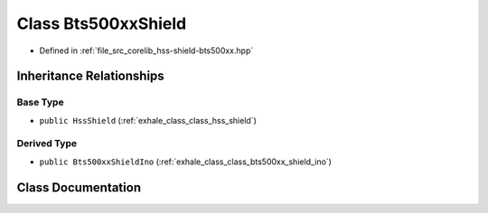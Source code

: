 .. _exhale_class_class_bts500xx_shield:

Class Bts500xxShield
====================

- Defined in :ref:`file_src_corelib_hss-shield-bts500xx.hpp`


Inheritance Relationships
-------------------------

Base Type
*********

- ``public HssShield`` (:ref:`exhale_class_class_hss_shield`)


Derived Type
************

- ``public Bts500xxShieldIno`` (:ref:`exhale_class_class_bts500xx_shield_ino`)


Class Documentation
-------------------


.. doxygenclass:: Bts500xxShield
   :members:
   :protected-members:
   :undoc-members: